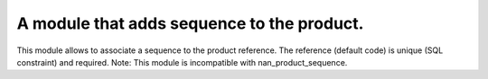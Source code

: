 A module that adds sequence to the product.
====================================================================

This module allows to associate a sequence to the product reference.
The reference (default code) is unique (SQL constraint) and required.
Note: This module is incompatible with nan_product_sequence.
